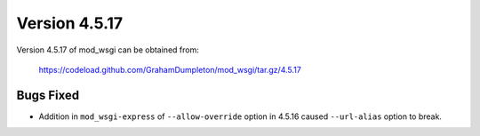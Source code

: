 ==============
Version 4.5.17
==============

Version 4.5.17 of mod_wsgi can be obtained from:

  https://codeload.github.com/GrahamDumpleton/mod_wsgi/tar.gz/4.5.17

Bugs Fixed
----------

* Addition in ``mod_wsgi-express`` of ``--allow-override`` option in 4.5.16
  caused ``--url-alias`` option to break.
